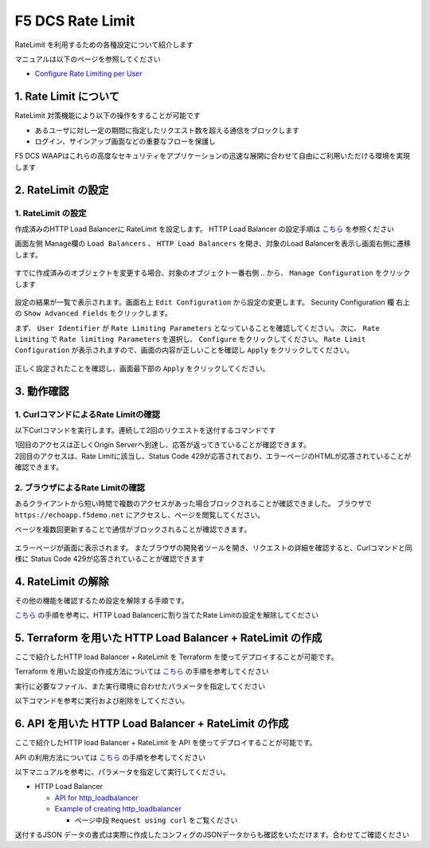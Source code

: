 F5 DCS Rate Limit
####

RateLimit を利用するための各種設定について紹介します

マニュアルは以下のページを参照してください

- `Configure Rate Limiting per User <https://docs.cloud.f5.com/docs/how-to/advanced-security/user-rate-limit>`__

1. Rate Limit について
====

RateLimit 対策機能により以下の操作をすることが可能です

- あるユーザに対し一定の期間に指定したリクエスト数を超える通信をブロックします
- ログイン、サインアップ画面などの重要なフローを保護し

F5 DCS WAAPはこれらの高度なセキュリティをアプリケーションの迅速な展開に合わせて自由にご利用いただける環境を実現します

2. RateLimit の設定
====

1. RateLimit の設定
----

作成済みのHTTP Load Balancerに RateLimit を設定します。
HTTP Load Balancer の設定手順は `こちら <https://f5j-dc-waap.readthedocs.io/ja/latest/class1/module03/module03.html>`__ を参照ください

画面左側 Manage欄の ``Load Balancers`` 、 ``HTTP Load Balancers`` を開き、対象のLoad Balancerを表示し画面右側に遷移します。

   .. image:: ../module06/media/dcs-edit-lb.jpg
       :width: 400

すでに作成済みのオブジェクトを変更する場合、対象のオブジェクト一番右側 ``‥`` から、 ``Manage Configuration`` をクリックします

   .. image:: ../module06/media/dcs-edit-lb2.jpg
       :width: 400

設定の結果が一覧で表示されます。画面右上 ``Edit Configuration`` から設定の変更します。 
Security Configuration 欄 右上の ``Show Advanced Fields`` をクリックします。

まず、 ``User Identifier`` が ``Rate Limiting Parameters`` となっていることを確認してください。
次に、 ``Rate Limiting`` で ``Rate limiting Parameters`` を選択し、 ``Configure`` をクリックしてください。
``Rate Limit Configuration`` が表示されますので、画面の内容が正しいことを確認し ``Apply`` をクリックしてください。

   .. image:: ./media/dcs-edit-lb-ratelimit.jpg
       :width: 400

正しく設定されたことを確認し、画面最下部の ``Apply`` をクリックしてください。

   .. image:: ./media/dcs-edit-lb-ratelimit2.jpg
       :width: 400




3. 動作確認
====

1. CurlコマンドによるRate Limitの確認
----

以下Curlコマンドを実行します。連続して2回のリクエストを送付するコマンドです

.. code-block:: bash
  :linenos:
  :caption: Curl コマンドを使った https://echoapp.f5demo.net への接続結果

  $ curl -vks https://echoapp.f5demo.net ; curl -vks https://echoapp.f5demo.net ;

  # 1回目のアクセスは正常に接続した結果が表示されます

  ** 省略 **

  > GET / HTTP/2
  > Host: echoapp.f5demo.net
  > User-Agent: curl/7.58.0

  ** 省略 **

  < HTTP/2 200
  < content-type: application/json
  
  ** 省略 **

  {"request":{"headers":[["host","app1.test10demo.xyz"],["user-agent","curl/7.58.0"],["accept","*/*"],["x-forwarded-for","18.178.83.1"],["x-forwarded-proto","https"],["x-envoy-external-address","18.178.83.1"],["x-request-id","c470fbb8-d762-496d-b8e1-a209a6410824"],["content-length","0"]],"status":0,"httpversion":"1.1","method":"GET","scheme":"http","uri":"/","requestText":"","fullPath":"/"},"network":{"clientPort":"57697","clientAddress":"103.135.56.116","serverAddress":"192.168.16.2","serverPort":"80"},"ssl":{"isHttps":false},"session":{"requestId":"0938eca4764809603c95fe4984c6fc4e","connection":"1445","connectionNumber":"1"},"environment":{"hostname":"echoapp"}}* Rebuilt URL to: https://echoapp.f5demo.net/
  
  # 2回目のアクセスは正常に接続した結果が表示されます
  
  ** 省略 **

  > GET / HTTP/2
  > Host: echoapp.f5demo.net
  > User-Agent: curl/7.58.0
  
  ** 省略 **

  < HTTP/2 429
  < content-type: text/html; charset=UTF-8

  ** 省略 **

  <!-- Body -->
  <div class="error-body">
    <h1>
    Error 429 - Too Many Requests
    </h1>

  ** 省略 **


| 1回目のアクセスは正しくOrigin Serverへ到達し、応答が返ってきていることが確認できます。
| 2回目のアクセスは、Rate Limitに該当し、Status Code 429が応答されており、エラーページのHTMLが応答されていることが確認できます。

2. ブラウザによるRate Limitの確認
----

あるクライアントから短い時間で複数のアクセスがあった場合ブロックされることが確認できました。
ブラウザで ``https://echoapp.f5demo.net`` にアクセスし、ページを閲覧してください。

ページを複数回更新することで通信がブロックされることが確認できます。

   .. image:: ./media/dcs-ratelimit-browser.jpg
       :width: 400

エラーページが画面に表示されます。
またブラウザの開発者ツールを開き、リクエストの詳細を確認すると、Curlコマンドと同様に Status Code 429が応答されていることが確認できます


4. RateLimit の解除
====

その他の機能を確認するため設定を解除する手順です。

`こちら <https://f5j-dc-waap.readthedocs.io/ja/latest/class1/module08/module08.html#ratelimit>`__ の手順を参考に、HTTP Load Balancerに割り当てたRate Limitの設定を解除してください

   .. image:: ./media/dcs-ratelimit-disable.jpg
       :width: 400

5. Terraform を用いた HTTP Load Balancer + RateLimit の作成
====

ここで紹介したHTTP load Balancer + RateLimit を Terraform を使ってデプロイすることが可能です。

Terraform を用いた設定の作成方法については `こちら <https://f5j-dc-waap.readthedocs.io/ja/latest/class1/module03/module03.html>`__ の手順を参考してください

実行に必要なファイル、また実行環境に合わせたパラメータを指定してください

.. code-block:: bash
  :linenos:
  :caption: terraform 実行前作業

  $ git clone https://github.com/hiropo20/terraform-f5dcs-waap.git
  $ cd rate-limit

  $ vi terraform.tfvars
  # ** 環境に合わせて適切な内容に変更してください **
  api_p12_file     = "**/path/to/p12file**"        // Path for p12 file downloaded from VoltConsole
  api_url          = "https://**api url**"     // API URL for your tenant

  # 本手順のサンプルで表示したパラメータの場合、以下のようになります 
  myns             = "**your namespace**"      // Name of your namespace
  op_name          = "demo-origin-pool"        // Name of Origin Pool
  pool_port        = "80"                      // Port Number
  server_name1     = "**your target fqdn1**"   // Target Server FQDN1
  server_name2     = "**your target fqdn1**"   // Target Server FQDN2
  httplb_name      = "demo-echo-lb"            // Name of HTTP LoadBalancer
  mydomain         = ["echoapp.f5demo.net"]    // Domain name to be exposed
  
  cert             = "string///**base 64 encode SSL Certificate**"  // SSL Certificate for HTTPS access
  private_key      = "string///**base 64 encode SSL Private Key**"  // SSL Private Key for HTTPS access

以下コマンドを参考に実行および削除をしてください。

.. code-block:: bash
  :linenos:
  :caption: terraform の実行・削除

  # 実行前事前作業
  $ terraform init
  $ terraform plan

  # 設定のデプロイ
  $ terraform apply

  # 設定の削除
  $ terraform destroy


6. API を用いた HTTP Load Balancer + RateLimit の作成
====

ここで紹介したHTTP load Balancer + RateLimit を API を使ってデプロイすることが可能です。

API の利用方法については `こちら <https://f5j-dc-waap.readthedocs.io/ja/latest/class1/module03/module03.html>`__ の手順を参考してください

以下マニュアルを参考に、パラメータを指定して実行してください。

- HTTP Load Balancer

  - `API for http_loadbalancer <https://docs.cloud.f5.com/docs/api/views-http-loadbalancer>`__
  - `Example of creating http_loadbalancer <https://docs.cloud.f5.com/docs/reference/api-ref/ves-io-schema-views-http_loadbalancer-api-create>`__

    - ページ中段 ``Request using curl`` をご覧ください

送付するJSON データの書式は実際に作成したコンフィグのJSONデータからも確認をいただけます。合わせてご確認ください